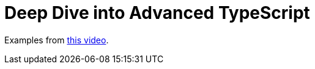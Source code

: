 = Deep Dive into Advanced TypeScript

Examples from link:https://www.youtube.com/watch?v=5woZK_3z25U[this video^].

